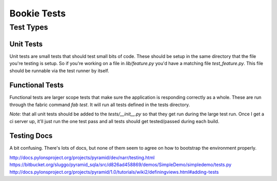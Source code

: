 Bookie Tests
============

Test Types
-----------

Unit Tests
~~~~~~~~~~
Unit tests are small tests that should test small bits of code. These should be
setup in the same directory that the file you're testing is setup. So if you're
working on a file in `lib/feature.py` you'd have a matching file
`test_feature.py`. This file should be runnable via the test runner by itself.

Functional Tests
~~~~~~~~~~~~~~~~~
Functional tests are larger scope tests that make sure the application is
responding correctly as a whole. These are run through the fabric command `fab
test`. It will run all tests defined in the tests directory.

*Note:* that all unit tests should be added to the `tests/__init__.py` so that
they get run during the large test run. Once I get a ci server up, it'll just
run the one test pass and all tests should get tested/passed during each build.

Testing Docs
~~~~~~~~~~~~~
A bit confusing. There's lots of docs, but none of them seem to agree on how to
bootstrap the environment properly.

http://docs.pylonsproject.org/projects/pyramid/dev/narr/testing.html
https://bitbucket.org/sluggo/pyramid_sqla/src/d826ad458869/demos/SimpleDemo/simpledemo/tests.py
http://docs.pylonsproject.org/projects/pyramid/1.0/tutorials/wiki2/definingviews.html#adding-tests
